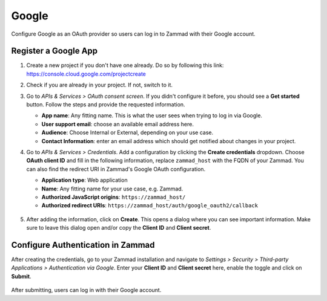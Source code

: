 Google
======

Configure Google as an OAuth provider so users can log in to Zammad with their
Google account.

Register a Google App
---------------------

1. Create a new project if you don't have one already. Do so by following this
   link: https://console.cloud.google.com/projectcreate
2. Check if you are already in your project. If not, switch to it.
3. Go to *APIs & Services > OAuth consent screen*. If you didn't configure it
   before, you should see a **Get started** button. Follow the steps and provide
   the requested information.

   - **App name**: Any fitting name. This is what the user sees when trying to
     log in via Google.
   - **User support email**: choose an available email address here.
   - **Audience**: Choose Internal or External, depending on your use case.
   - **Contact Information**: enter an email address which should get notified
     about changes in your project.

4. Go to *APIs & Services > Credentials*. Add a configuration by clicking the
   **Create credentials** dropdown. Choose **OAuth client ID** and fill in the
   following information, replace ``zammad_host`` with the FQDN of your Zammad.
   You can also find the redirect URI in Zammad's Google OAuth configuration.

   - **Application type**: Web application
   - **Name**: Any fitting name for your use case, e.g. Zammad.
   - **Authorized JavaScript origins**: ``https://zammad_host/``
   - **Authorized redirect URIs**: ``https://zammad_host/auth/google_oauth2/callback``

   .. figure:: /images/settings/security/third-party/google/google-create-oauth.png
      :alt: Screenshot shows OAuth credentials section in the Google console
      :scale: 60%
      :align: center

5. After adding the information, click on **Create**. This opens a dialog where
   you can see important information. Make sure to leave this dialog open and/or
   copy the **Client ID** and **Client secret**.

.. figure:: /images/settings/security/third-party/google/credentials-dialog.png
   :alt: Screenshot shows client ID and client secret dialog
   :scale: 70%
   :align: center

Configure Authentication in Zammad
----------------------------------

After creating the credentials, go to your Zammad installation and navigate to
*Settings > Security > Third-party Applications > Authentication via Google*.
Enter your **Client ID** and **Client secret** here, enable the toggle and
click on **Submit**.

.. figure:: /images/settings/security/third-party/google/configure-google-auth.png
   :align: center
   :scale: 70%
   :alt: Screenshot shows Google OAuth configuration in Zammad

After submitting, users can log in with their Google account.
